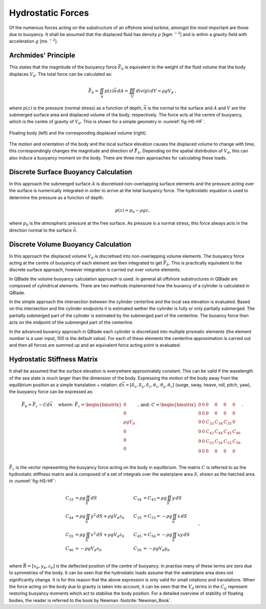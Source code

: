 Hydrostatic Forces
============================
Of the numerous forces acting on the substructure of an offshore wind turbine, amongst the most important are those due to buoyancy. 
It shall be assumed that the displaced fluid has density :math:`\rho` [kgm :math:`^{-3}`] and is within a gravity field with acceleration :math:`g` [ms :math:`^{-2}`].

Archmides' Principle
---------------------------------------------
This states that the magnitude of the buoyancy force :math:`\vec{F}_b` is equivalent to the weight of the fluid volume that the body displaces :math:`V_d`. 
The total force can be calculated as:

.. math::
	\begin{equation}
	\vec{F}_b = \iint_{A} p(z)\vec{n}\,dA = \iiint_V div(p)\,dV = \rho g V_d
	\textrm{ , }
	\end{equation}
	
where :math:`p(z)` is the pressure (normal stress) as a function of depth, :math:`\vec{n}` is the normal to the surface and :math:`A` and :math:`V` are the submerged surface area and displaced volume of the body, respectively.
The force acts at the centre of buoyancy, which is the centre of gravity of :math:`V_d`. This is shown for a simple geometry in :numref:`fig-HS-HF`.

.. _fig-HS-HF:
.. figure:: Floaters.png
	:align: center
	:scale: 50%
	:alt: HF
	
	Floating body (left) and the corresponding displaced volume (right).	
	
The motion and orientation of the body and the local surface elevation causes the displaced volume to change with time, this correspondingly changes the magnitude and direction of :math:`\vec{F}_b`.
Depending on the spatial distribution of :math:`V_d`, this can also induce a buoyancy moment on the body. There are three main approaches for calculating these loads. 

Discrete Surface Buoyancy Calculation
---------------------------------------------
In this approach the submerged surface :math:`A` is discretised non-overlapping surface elements and the pressure acting over the surface is numerically integrated in order to arrive at the total buoyancy force. 
The hydrostatic equation is used to determine the pressure as a function of depth:

.. math::
	\begin{equation}
	p(z) = p_{0} - \rho g z
	\end{equation}
	\textrm{, }
	
where :math:`p_0` is the atmospheric pressure at the free surface. As pressure is a normal stress, this force always acts in the direction normal to the surface :math:`\vec{n}`.

Discrete Volume Buoyancy Calculation
---------------------------------------------
In this approach the displaced volume :math:`V_d` is discretised into non-overlapping volume elements. The buoyancy force acting at the centre of buoyancy of each element are then integrated to get :math:`\vec{F}_b`. 
This is practically equivalent to the discrete surface approach, however integration is carried out over volume elements. 

In QBlade the volume buoyancy calculation approach is used. In general all offshore substructures in QBlade are composed of cylindrical elements. There are two methods implemented how the buoancy of a cylinder is calculated in QBlade. 

In the simple approach the intersection between the cylinder centerline and the local sea elevation is evaluated. Based on this intersection and the cylinder endpoints it is estimated wether the cylinder is fully or only partially submerged. The partially submerged part of the cylinder is estimated by the submerged part of the centerline. The buoancy force then acts on the midpoint of the submerged part of the centerline. 

In the advanced buoancy approach in QBlade each cylinder is discretized into multiple prismatic elements (the element number is a user input, 100 is the default value). For each of these elements the centerline approximation is carried out and then all forces are summed up and an equivalent force acting point is evaluated.

Hydrostatic Stiffness Matrix
---------------------------------------------
It shall be assumed that the surface elevation is everywhere approximately constant. This can be valid if the wavelength of the sea state is much larger than the dimension of the body. 
Expressing the motion of the body away from the equilibrium position as a simple translation + rotation: :math:`d\vec{x} = [\delta_x, \delta_y, \delta_z, \theta_x , \theta_y, \theta_z]` (surge, sway, heave, roll, pitch, yaw), 
the buoyancy force can be expressed as:

.. math::
	\begin{equation}
	\vec{F}_b = \vec{F}_{c} - Cd\vec{x}  \hspace{5mm}\textrm{where: }
	\vec{F}_{c} = 
	\begin{bmatrix}
	0 \\
	0 \\
	\rho g V_d \\
	0 \\
	0 \\
	0 \\
	\end{bmatrix}
	\end{equation}
	\textrm{ , and: }
	C = 
	\begin{bmatrix}
	0 	& 0 	& 0 	& 0 	& 0 	& 0 \\
	0 	& 0 	& 0 	& 0 	& 0 	& 0 \\
	0 	& 0 	& C_{33}& C_{34}& C_{35}& 0 \\
	0 	& 0 	& C_{43}& C_{44}& C_{45}& C_{46} \\
	0 	& 0 	& C_{53}& C_{54}& C_{55}& C_{56} \\
	0 	& 0 	& 0 	& 0		& 0 	& 0 \\
	\end{bmatrix}
	\textrm{. }

:math:`\vec{F}_{c}` is the vector representing the buoyancy force acting on the body in equilibrium. The matrix :math:`C` is referred to as the hydrostatic stiffness matrix and is
composed of a set of integrals over the waterplane area :math:`S`, shown as the hatched area in :numref:`fig-HS-HF`:

.. math::
	\begin{align}
	C_{33} 	& = \rho g \iint_{S} dS  	 				   	& C_{34} & = C_{43} = \rho g \iint_{S} y\,dS  \\
	C_{44} 	& = \rho g \iint_{S} y^2\,dS  + \rho g V_d z_b  & C_{35} & = C_{53} = -\rho g \iint_{S} x\,dS  \\
	C_{55}	& = \rho g \iint_{S} x^2\,dS  + \rho g V_d z_b  & C_{45} & = C_{54} = -\rho g \iint_{S} xy\,dS \\
	C_{46}	& = -\rho g V_d x_b 							& C_{56} & 	      = -\rho g V_d y_b  		\\
	\end{align}
	\textrm{, }

where :math:`\vec{B}=[x_b, y_b, z_b]` is the deflected position of the centre of buoyancy. In practise many of these terms are zero due to symmetries of the body. 
It can be seen that the hydrostatic loads assume that the waterplane area does not significantly change. It is for this reason that the above expression is only valid for small rotations and translations. 
When the force  acting on the body due to gravity is taken into account, it can be seen that the :math:`V_d` terms in the :math:`C_{ij}` represent restoring buoyancy moments which act to stabilise the body position. 
For a detailed overview of stability of floating bodies, the reader is referred to the book by Newman :footcite:`Newman_Book`. 

.. footbibliography::

